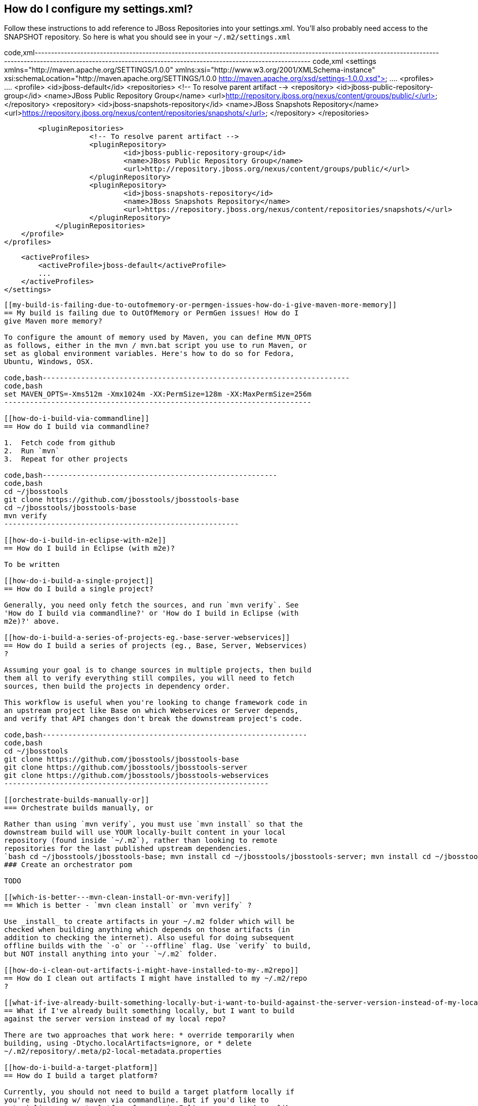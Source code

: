 [[how-do-i-configure-my-settings.xml]]
== How do I configure my settings.xml?

Follow these instructions to add reference to JBoss Repositories into
your settings.xml. You'll also probably need access to the SNAPSHOT
repository. So here is what you should see in your `~/.m2/settings.xml`

code,xml--------------------------------------------------------------------------------------------------------------------------------------------------------------------------------------------------------------------------
code,xml
<settings xmlns="http://maven.apache.org/SETTINGS/1.0.0" xmlns:xsi="http://www.w3.org/2001/XMLSchema-instance" xsi:schemaLocation="http://maven.apache.org/SETTINGS/1.0.0 http://maven.apache.org/xsd/settings-1.0.0.xsd">
   ....
    <profiles>
        ....
        <profile>
            <id>jboss-default</id>
            <repositories>
                <!-- To resolve parent artifact -->
                <repository>
                    <id>jboss-public-repository-group</id>
                    <name>JBoss Public Repository Group</name>
                    <url>http://repository.jboss.org/nexus/content/groups/public/</url>
                </repository>
                <repository>
                    <id>jboss-snapshots-repository</id>
                    <name>JBoss Snapshots Repository</name>
                    <url>https://repository.jboss.org/nexus/content/repositories/snapshots/</url>
                </repository>
            </repositories>

            <pluginRepositories>
                        <!-- To resolve parent artifact -->
                        <pluginRepository>
                                <id>jboss-public-repository-group</id>
                                <name>JBoss Public Repository Group</name>
                                <url>http://repository.jboss.org/nexus/content/groups/public/</url>
                        </pluginRepository>
                        <pluginRepository>
                                <id>jboss-snapshots-repository</id>
                                <name>JBoss Snapshots Repository</name>
                                <url>https://repository.jboss.org/nexus/content/repositories/snapshots/</url>
                        </pluginRepository>
                </pluginRepositories>
        </profile>
    </profiles>

    <activeProfiles>
        <activeProfile>jboss-default</activeProfile>
        ...
    </activeProfiles>
</settings>
--------------------------------------------------------------------------------------------------------------------------------------------------------------------------------------------------------------------------

[[my-build-is-failing-due-to-outofmemory-or-permgen-issues-how-do-i-give-maven-more-memory]]
== My build is failing due to OutOfMemory or PermGen issues! How do I
give Maven more memory?

To configure the amount of memory used by Maven, you can define MVN_OPTS
as follows, either in the mvn / mvn.bat script you use to run Maven, or
set as global environment variables. Here's how to do so for Fedora,
Ubuntu, Windows, OSX.

code,bash------------------------------------------------------------------------
code,bash
set MAVEN_OPTS=-Xms512m -Xmx1024m -XX:PermSize=128m -XX:MaxPermSize=256m
------------------------------------------------------------------------

[[how-do-i-build-via-commandline]]
== How do I build via commandline?

1.  Fetch code from github
2.  Run `mvn`
3.  Repeat for other projects

code,bash-------------------------------------------------------
code,bash
cd ~/jbosstools
git clone https://github.com/jbosstools/jbosstools-base
cd ~/jbosstools/jbosstools-base
mvn verify
-------------------------------------------------------

[[how-do-i-build-in-eclipse-with-m2e]]
== How do I build in Eclipse (with m2e)?

To be written

[[how-do-i-build-a-single-project]]
== How do I build a single project?

Generally, you need only fetch the sources, and run `mvn verify`. See
'How do I build via commandline?' or 'How do I build in Eclipse (with
m2e)?' above.

[[how-do-i-build-a-series-of-projects-eg.-base-server-webservices]]
== How do I build a series of projects (eg., Base, Server, Webservices)
?

Assuming your goal is to change sources in multiple projects, then build
them all to verify everything still compiles, you will need to fetch
sources, then build the projects in dependency order.

This workflow is useful when you're looking to change framework code in
an upstream project like Base on which Webservices or Server depends,
and verify that API changes don't break the downstream project's code.

code,bash--------------------------------------------------------------
code,bash
cd ~/jbosstools
git clone https://github.com/jbosstools/jbosstools-base
git clone https://github.com/jbosstools/jbosstools-server
git clone https://github.com/jbosstools/jbosstools-webservices
--------------------------------------------------------------

[[orchestrate-builds-manually-or]]
=== Orchestrate builds manually, or

Rather than using `mvn verify`, you must use `mvn install` so that the
downstream build will use YOUR locally-built content in your local
repository (found inside `~/.m2`), rather than looking to remote
repositories for the last published upstream dependencies.
`bash cd ~/jbosstools/jbosstools-base; mvn install cd ~/jbosstools/jbosstools-server; mvn install cd ~/jbosstools/jbosstools-webservices; mvn verify`
### Create an orchestrator pom

TODO

[[which-is-better---mvn-clean-install-or-mvn-verify]]
== Which is better - `mvn clean install` or `mvn verify` ?

Use _install_ to create artifacts in your ~/.m2 folder which will be
checked when building anything which depends on those artifacts (in
addition to checking the internet). Also useful for doing subsequent
offline builds with the `-o` or `--offline` flag. Use `verify` to build,
but NOT install anything into your `~/.m2` folder.

[[how-do-i-clean-out-artifacts-i-might-have-installed-to-my-.m2repo]]
== How do I clean out artifacts I might have installed to my ~/.m2/repo
?

[[what-if-ive-already-built-something-locally-but-i-want-to-build-against-the-server-version-instead-of-my-local-repo]]
== What if I've already built something locally, but I want to build
against the server version instead of my local repo?

There are two approaches that work here: * override temporarily when
building, using -Dtycho.localArtifacts=ignore, or * delete
~/.m2/repository/.meta/p2-local-metadata.properties

[[how-do-i-build-a-target-platform]]
== How do I build a target platform?

Currently, you should not need to build a target platform locally if
you're building w/ maven via commandline. But if you'd like to
materialize a target platform for use in Eclipse, you can do so like
this: 1. Fetch target platforms project from github 2. Switch to the
correct branch 3. Run maven

Results will be in
jbosstools/multiple/target/jbosstools-multiple.target.repo/ or
jbdevstudio/multiple/target/jbdevstudio-multiple.target.repo/

code,xml-------------------------------------------------------------------------------------------------------
code,xml
cd ~/jbosstools
git clone https://github.com/jbosstools/jbosstools-target-platforms
cd ~/jbosstools/jbosstools-target-platforms
git checkout 4.3.0
mvn install
cd ~/jbosstools/jbosstools-target-platforms/jbosstools/multiple/target/jbosstools-multiple.target.repo/
-------------------------------------------------------------------------------------------------------

[[why-is-there-more-than-one-target-platform]]
== Why is there more than one target platform?

Every time we make changes to the target platform, either to add/remove
something, or to change the included version, we release a new version.

In order to verify we can build against the oldest version of a target
platform (eg., one based on Eclipse 4.2.0, or "minimum" target platform)
but also run tests against the latest for that stream (eg., based on
Eclipse 4.2.2, or "maximum" target platform), we need to maintain
multiple versions.

By default, your build will use the default "minimum" target platform
specified in the JBoss Tools parent pom. To easily build against the
default "maximum", use -Pmaximum. See also 'What profiles do I need to
build? What Maven properties are useful when building?'

[[how-do-i-specify-which-target-platform-to-use-when-building]]
== How do I specify which target platform to use when building?

See 'What profiles do I need to build? What Maven properties are useful
when building?'

[[how-to-i-skip-running-tests-how-do-i-make-tests-not-fail-or-only-fail-after-all-tests-run]]
== How to I skip running tests? How do I make tests not fail? Or only
fail after ALL tests run?

To skip running tests, you can use these Maven flags: *
`-Dmaven.test.skip=true` (also skip compilation) * `-DskipTests`
(recommended)

If your reason for skipping tests is to see if everything can run
without being stuck on the first test failure, you might also like these
flags: * `-fae`, `--fail-at-end` : Fail at end of build only * `-fn`,
`--fail-never` : Never fail the build regardless of result

You can also cause test failures to result in JUnit output without
failing the build using these flags: * `-Dmaven.test.error.ignore=true`
* `-Dmaven.test.failure.ignore=true`

[[how-can-i-debug-tests-in-eclipse-when-run-from-tycho-with-surefire]]
== How can I debug tests in Eclipse when run from Tycho (with Surefire)?

See http://www.jboss.org/tools/docs/testing.html

[[how-do-i-build-docs]]
== How do I build docs?

See Building JBoss Tools Documentation.

[[what-profiles-do-i-need-to-build-what-maven-properties-are-useful-when-building]]
== What profiles do I need to build? What Maven properties are useful
when building?

Most of the time, you don't need any profiles or -D properties. Here are
some profiles and properties you might want to use in special cases. *
`-Pmaximum` : selects the default maximum target platform version
instead of the default minimum one. Useful when running tests to verify
that your code works against a newer target platform (eg., Eclipse 4.2.2
instead of 4.2.0) * `-DTARGET_PLATFORM_VERSION` : allows you to pick a
specific target platform version from those available in Nexus.

See also 'How to I skip running tests? How do I make tests not fail? Or
only fail after ALL tests run?' above for test-related properties.
